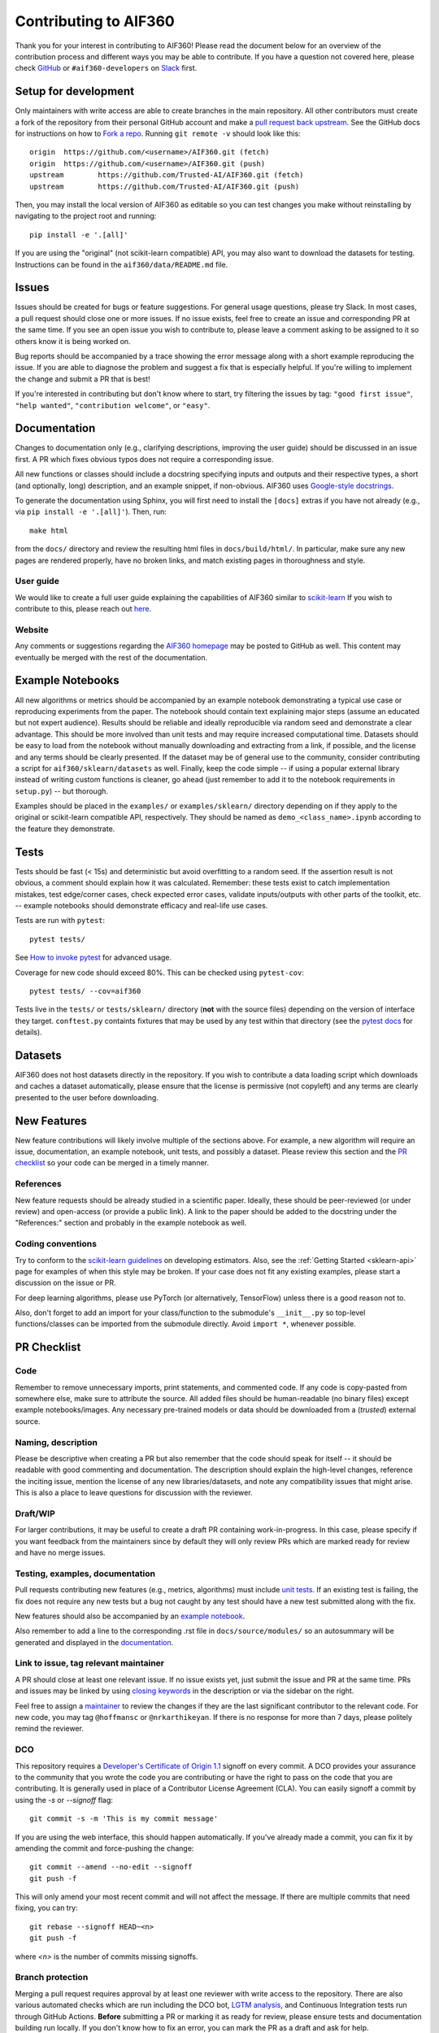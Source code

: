 ######################
Contributing to AIF360
######################
Thank you for your interest in contributing to AIF360! Please read the document
below for an overview of the contribution process and different ways you may be
able to contribute. If you have a question not covered here, please check
`GitHub <https://github.com/Trusted-AI/AIF360/issues>`_ or ``#aif360-developers``
on `Slack <https://aif360.slack.com>`_ first.

Setup for development
=====================
Only maintainers with write access are able to create branches in the main
repository. All other contributors must create a fork of the repository from their
personal GitHub account and make a
`pull request back upstream <https://docs.github.com/en/pull-requests/collaborating-with-pull-requests/proposing-changes-to-your-work-with-pull-requests/creating-a-pull-request-from-a-fork>`_.
See the GitHub docs for instructions on how to
`Fork a repo <https://docs.github.com/en/get-started/quickstart/fork-a-repo>`_.
Running ``git remote -v`` should look like this::

    origin  https://github.com/<username>/AIF360.git (fetch)
    origin  https://github.com/<username>/AIF360.git (push)
    upstream        https://github.com/Trusted-AI/AIF360.git (fetch)
    upstream        https://github.com/Trusted-AI/AIF360.git (push)

Then, you may install the local version of AIF360 as editable so you can test
changes you make without reinstalling by navigating to the project root and
running::

    pip install -e '.[all]'

If you are using the "original" (not scikit-learn compatible) API, you may also
want to download the datasets for testing. Instructions can be found in the
``aif360/data/README.md`` file.

Issues
======
Issues should be created for bugs or feature suggestions. For general usage
questions, please try Slack. In most cases, a pull request should close one or
more issues. If no issue exists, feel free to create an issue and corresponding
PR at the same time. If you see an open issue you wish to contribute to, please
leave a comment asking to be assigned to it so others know it is being worked
on.

Bug reports should be accompanied by a trace showing the error message along
with a short example reproducing the issue. If you are able to diagnose the
problem and suggest a fix that is especially helpful. If you're willing to
implement the change and submit a PR that is best!

If you're interested in contributing but don't know where to start, try filtering
the issues by tag: ``"good first issue"``, ``"help wanted"``,
``"contribution welcome"``, or ``"easy"``.

Documentation
=============
Changes to documentation only (e.g., clarifying descriptions, improving the user
guide) should be discussed in an issue first. A PR which fixes obvious typos
does not require a corresponding issue.

All new functions or classes should include a docstring specifying inputs and
outputs and their respective types, a short (and optionally, long) description,
and an example snippet, if non-obvious. AIF360 uses
`Google-style docstrings <https://google.github.io/styleguide/pyguide.html#38-comments-and-docstrings>`_.

To generate the documentation using Sphinx, you will first need to install the
``[docs]`` extras if you have not already (e.g., via ``pip install -e '.[all]'``).
Then, run::

    make html

from the ``docs/`` directory and review the resulting html files in
``docs/build/html/``. In particular, make sure any new
pages are rendered properly, have no broken links, and match existing pages in
thoroughness and style.

User guide
----------
We would like to create a full user guide explaining the capabilities of AIF360
similar to `scikit-learn <https://scikit-learn.org/stable/user_guide.html>`_ If
you wish to contribute to this, please reach out
`here <https://github.com/Trusted-AI/AIF360/issues/426>`_.

Website
-------
Any comments or suggestions regarding the
`AIF360 homepage <https://aif360.res.ibm.com/>`_ may be posted to GitHub as
well. This content may eventually be merged with the rest of the documentation.

Example Notebooks
=================
All new algorithms or metrics should be accompanied by an example notebook
demonstrating a typical use case or reproducing experiments from the paper. The
notebook should contain text explaining major steps (assume an educated but not
expert audience). Results should be reliable and ideally reproducible via random
seed and demonstrate a clear advantage. This should be more involved than unit
tests and may require increased computational time. Datasets should be easy to
load from the notebook without manually downloading and extracting from a link, if
possible, and the license and any terms should be clearly presented. If the
dataset may be of general use to the community, consider contributing a script for
``aif360/sklearn/datasets`` as well. Finally, keep the code simple -- if using a
popular external library instead of writing custom functions is cleaner, go ahead
(just remember to add it to the notebook requirements in ``setup.py``) -- but
thorough.

Examples should be placed in the ``examples/`` or ``examples/sklearn/`` directory
depending on if they apply to the original or scikit-learn compatible API,
respectively. They should be named as ``demo_<class_name>.ipynb`` according to the
feature they demonstrate.

Tests
=====
Tests should be fast (< 15s) and deterministic but avoid overfitting to a random
seed. If the assertion result is not obvious, a comment should explain how it was
calculated. Remember: these tests exist to catch implementation mistakes, test
edge/corner cases, check expected error cases, validate inputs/outputs with other
parts of the toolkit, etc. -- example notebooks should demonstrate efficacy and
real-life use cases.

Tests are run with ``pytest``::

    pytest tests/

See `How to invoke pytest <https://docs.pytest.org/en/stable/how-to/usage.html>`_
for advanced usage.

Coverage for new code should exceed 80%. This can be checked using
``pytest-cov``::

    pytest tests/ --cov=aif360

Tests live in the ``tests/`` or ``tests/sklearn/`` directory (**not** with the
source files) depending on the version of interface they target. ``conftest.py``
containts fixtures that may be used by any test within that directory (see the
`pytest docs <https://docs.pytest.org/en/stable/reference/fixtures.html#conftest-py-sharing-fixtures-across-multiple-files>`_
for details).

Datasets
========
AIF360 does not host datasets directly in the repository. If you wish to
contribute a data loading script which downloads and caches a dataset
automatically, please ensure that the license is permissive (not copyleft) and any
terms are clearly presented to the user before downloading.

New Features
============
New feature contributions will likely involve multiple of the sections above. For
example, a new algorithm will require an issue, documentation, an example
notebook, unit tests, and possibly a dataset. Please review this section and the
`PR checklist`_ so your code can be merged in a timely manner.

References
----------
New feature requests should be already studied in a scientific paper. Ideally,
these should be peer-reviewed (or under review) and open-access (or provide a
public link). A link to the paper should be added to the docstring under the
"References:" section and probably in the example notebook as well.

Coding conventions
------------------
Try to conform to the
`scikit-learn guidelines <https://scikit-learn.org/stable/developers/develop.html>`_
on developing estimators. Also, see the :ref:`Getting Started <sklearn-api>`
page for examples of when this style may be broken. If your case does not fit any
existing examples, please start a discussion on the issue or PR.

For deep learning algorithms, please use PyTorch (or alternatively, TensorFlow)
unless there is a good reason not to.

Also, don't forget to add an import for your class/function to the submodule's
``__init__.py`` so top-level functions/classes can be imported from the submodule
directly. Avoid ``import *``, whenever possible.

PR Checklist
============
Code
----
Remember to remove unnecessary imports, print statements, and commented code. If
any code is copy-pasted from somewhere else, make sure to attribute the source.
All added files should be human-readable (no binary files) except example
notebooks/images. Any necessary pre-trained models or data should be downloaded
from a (*trusted*) external source.

Naming, description
-------------------
Please be descriptive when creating a PR but also remember that the code should
speak for itself -- it should be readable with good commenting and documentation.
The description should explain the high-level changes, reference the inciting
issue, mention the license of any new libraries/datasets, and note any
compatibility issues that might arise. This is also a place to leave questions for
discussion with the reviewer.

Draft/WIP
---------
For larger contributions, it may be useful to create a draft PR containing
work-in-progress. In this case, please specify if you want feedback from the
maintainers since by default they will only review PRs which are marked ready
for review and have no merge issues.

Testing, examples, documentation
--------------------------------
Pull requests contributing new features (e.g., metrics, algorithms) must include
`unit tests <#tests>`_. If an existing test is failing, the fix does not require
any new tests but a bug not caught by any test should have a new test submitted
along with the fix.

New features should also be accompanied by an `example notebook <#example-notebooks>`_.

Also remember to add a line to the corresponding .rst file in ``docs/source/modules/``
so an autosummary will be generated and displayed in the
`documentation <#documentation>`_.

Link to issue, tag relevant maintainer
--------------------------------------
A PR should close at least one relevant issue. If no issue exists yet, just
submit the issue and PR at the same time. PRs and issues may be linked by using
`closing keywords <https://docs.github.com/en/issues/tracking-your-work-with-issues/linking-a-pull-request-to-an-issue#linking-a-pull-request-to-an-issue-using-a-keyword>`_
in the description or via the sidebar on the right.

Feel free to assign a `maintainer <#maintainers>`_ to review the changes if they
are the last significant contributor to the relevant code. For new code, you may
tag ``@hoffmansc`` or ``@nrkarthikeyan``. If there is no response for more than 7
days, please politely remind the reviewer.

DCO
---
This repository requires a
`Developer's Certificate of Origin 1.1 <https://elinux.org/Developer_Certificate_Of_Origin>`_
signoff on every commit. A DCO provides your assurance to the community that you
wrote the code you are contributing or have the right to pass on the code that
you are contributing. It is generally used in place of a Contributor License
Agreement (CLA). You can easily signoff a commit by using the `-s` or
`--signoff` flag::

    git commit -s -m 'This is my commit message'

If you are using the web interface, this should happen automatically. If you've
already made a commit, you can fix it by amending the commit and force-pushing
the change::

    git commit --amend --no-edit --signoff
    git push -f

This will only amend your most recent commit and will not affect the message. If
there are multiple commits that need fixing, you can try::

    git rebase --signoff HEAD~<n>
    git push -f

where `<n>` is the number of commits missing signoffs.

Branch protection
-----------------
Merging a pull request requires approval by at least one reviewer with write
access to the repository. There are also various automated checks which are run
including the DCO bot, `LGTM analysis <https://lgtm.com/projects/g/Trusted-AI/AIF360/>`_,
and Continuous Integration tests run through GitHub Actions. **Before** submitting
a PR or marking it as ready for review, please ensure tests and documentation
building run locally. If you don't know how to fix an error, you can mark the PR as
a draft and ask for help.

First-time contributors require approval to run workflows with GitHub actions. CI
should run unit tests for both Python and R for all supported versions as well as
print linter warnings. See
`ci.yml <https://github.com/Trusted-AI/AIF360/blob/main/.github/workflows/ci.yml>`_
for the latest build script.

Community
=========
Maintainers
-----------
The maintainers with write access are listed below in alphabetical order:

* Animesh Singh (`animeshsingh <https://github.com/animeshsingh>`_)
* Anupama Murthi (`anupamamurthi <https://github.com/anupamamurthi>`_)
* Gabriela de Queiroz (`gdequeiroz <https://github.com/gdequeiroz>`_)
* Karthikeyan Natesan Ramamurthy (`nrkarthikeyan <https://github.com/nrkarthikeyan>`_)
* Manish Nagireddy (`mnagired <https://github.com/mnagired>`_)
* Michael Hind (`michaelhind <https://github.com/michaelhind>`_)
* Saishruthi Swaminathan (`SSaishruthi <https://github.com/SSaishruthi>`_)
* Samuel Hoffman (`hoffmansc <https://github.com/hoffmansc>`_)
* Stacey Ronaghan (`srnghn <https://github.com/srnghn>`_)

Slack
-----
Discuss toolkit questions, fairness topics, and connect with the community on
`Slack <https://aif360.slack.com>`_!

`Join with this link <https://join.slack.com/t/aif360/shared_invite/zt-5hfvuafo-X0~g6tgJQ~7tIAT~S294TQ>`_

Monthly bee
-----------
We host a semi-regular meeting to bring the community together and provide a place
to discuss, plan, and learn. Meetings usually consist of a short talk on a
fairness topic, review of changes made in the last month, and open discussion on
the future roadmap for the next month and beyond. Connect on Slack in the
``monthly-bee`` channel to get notified about the next bee.
